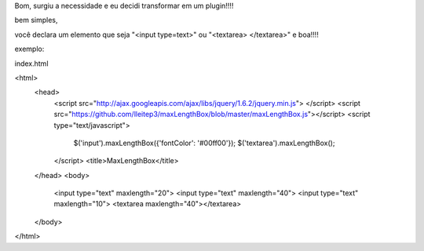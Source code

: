 Bom, surgiu a necessidade e eu decidi transformar em um plugin!!!!


bem simples,

você declara um elemento que seja "<input type=text>" ou "<textarea> </textarea>"  e boa!!!!


exemplo:

index.html

<html>
    <head>
        <script src="http://ajax.googleapis.com/ajax/libs/jquery/1.6.2/jquery.min.js"> </script>
        <script src="https://github.com/lleitep3/maxLengthBox/blob/master/maxLengthBox.js"></script>
        <script type="text/javascript">
            $('input').maxLengthBox({'fontColor': '#00ff00'});
            $('textarea').maxLengthBox();
        </script>
        <title>MaxLengthBox</title>
    </head>
    <body>
        <input type="text" maxlength="20">
        <input type="text" maxlength="40">
        <input type="text" maxlength="10">
        <textarea maxlength="40"></textarea>
    </body>
</html>